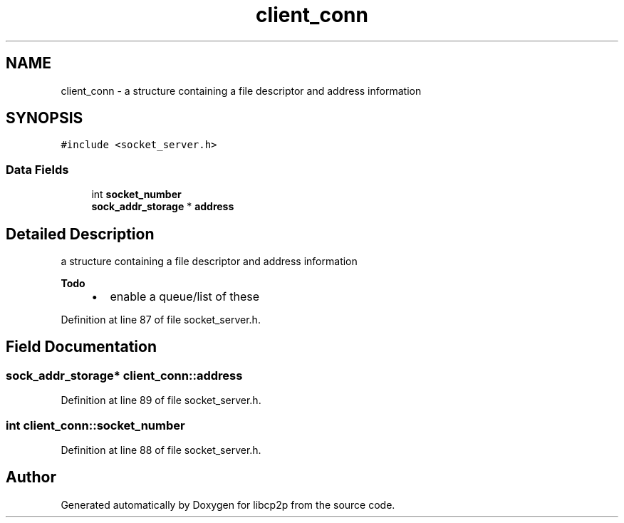 .TH "client_conn" 3 "Sun Aug 2 2020" "libcp2p" \" -*- nroff -*-
.ad l
.nh
.SH NAME
client_conn \- a structure containing a file descriptor and address information  

.SH SYNOPSIS
.br
.PP
.PP
\fC#include <socket_server\&.h>\fP
.SS "Data Fields"

.in +1c
.ti -1c
.RI "int \fBsocket_number\fP"
.br
.ti -1c
.RI "\fBsock_addr_storage\fP * \fBaddress\fP"
.br
.in -1c
.SH "Detailed Description"
.PP 
a structure containing a file descriptor and address information 


.PP
\fBTodo\fP
.RS 4

.IP "\(bu" 2
enable a queue/list of these 
.PP
.RE
.PP

.PP
Definition at line 87 of file socket_server\&.h\&.
.SH "Field Documentation"
.PP 
.SS "\fBsock_addr_storage\fP* client_conn::address"

.PP
Definition at line 89 of file socket_server\&.h\&.
.SS "int client_conn::socket_number"

.PP
Definition at line 88 of file socket_server\&.h\&.

.SH "Author"
.PP 
Generated automatically by Doxygen for libcp2p from the source code\&.
